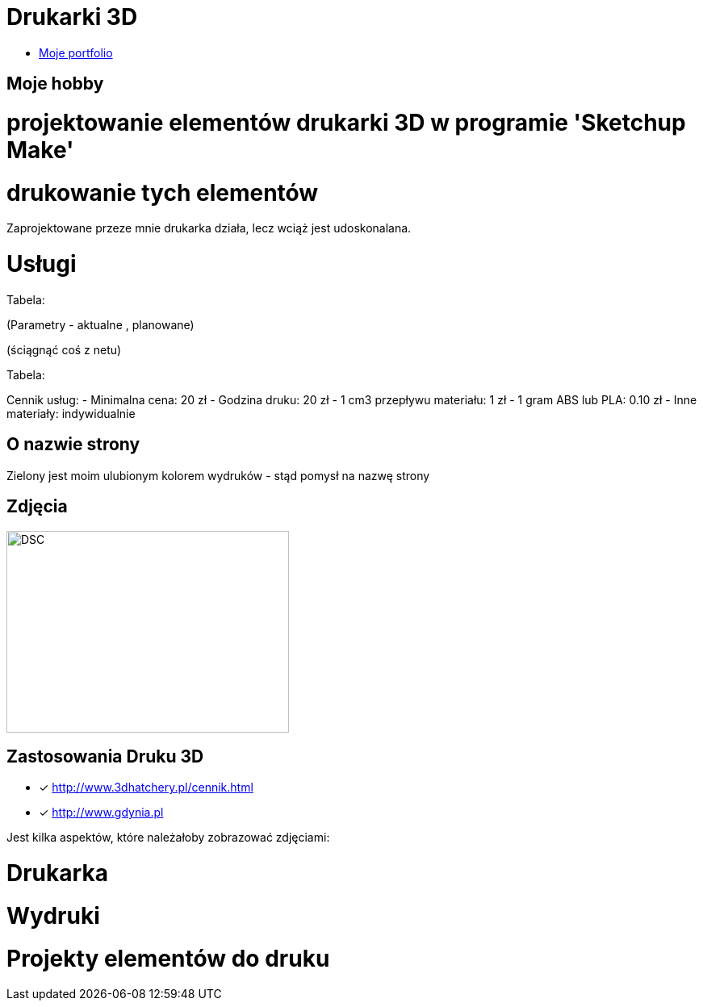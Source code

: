 # Drukarki 3D

* https://leszekwitucki.github.io/green3Dprint[Moje portfolio]

## Moje hobby

= projektowanie elementów drukarki 3D w programie 'Sketchup Make'

= drukowanie tych elementów

Zaprojektowane przeze mnie drukarka działa, lecz wciąż jest udoskonalana.




# Usługi

Tabela:

(Parametry -  aktualne , planowane)


(ściągnąć coś z netu)



Tabela:

Cennik usług: 
- Minimalna cena: 20 zł
- Godzina druku: 20 zł
- 1 cm3 przepływu materiału: 1 zł
- 1 gram ABS lub PLA: 0.10 zł
- Inne materiały: indywidualnie



## O nazwie strony

Zielony jest moim ulubionym kolorem wydruków - stąd pomysł na nazwę strony



## Zdjęcia
image::images/DSC_0014.JPG[DSC,350,250]

## Zastosowania Druku 3D
* [x] <http://www.3dhatchery.pl/cennik.html>

* [x] <http://www.gdynia.pl>

Jest kilka aspektów, które należałoby zobrazować zdjęciami:

= Drukarka

= Wydruki

= Projekty elementów do druku
